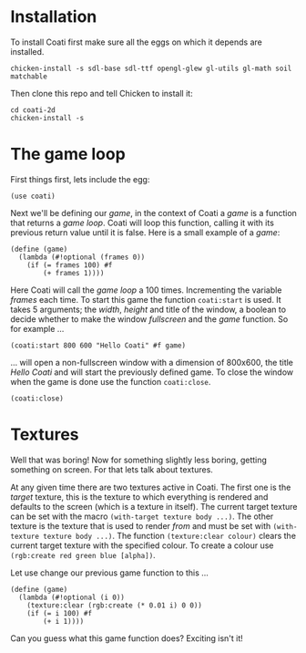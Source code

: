 * Installation

To install Coati first make sure all the eggs on which it depends are installed.
: chicken-install -s sdl-base sdl-ttf opengl-glew gl-utils gl-math soil matchable
Then clone this repo and tell Chicken to install it:
: cd coati-2d
: chicken-install -s

* The game loop

First things first, lets include the egg:
: (use coati)
Next we'll be defining our /game/, in the context of Coati a /game/ is a function that returns a /game loop/. Coati will loop this function, calling it with its previous return value until it is false.
Here is a small example of a /game/:
: (define (game)
:   (lambda (#!optional (frames 0))
:     (if (= frames 100) #f
:         (+ frames 1))))
Here Coati will call the /game loop/ a 100 times. Incrementing the variable /frames/ each time. To start this game the function ~coati:start~ is used. It takes 5 arguments; the /width/, /height/ and title of the window, a boolean to decide whether to make the window /fullscreen/ and the /game/ function. So for example ...
: (coati:start 800 600 "Hello Coati" #f game)
... will open a non-fullscreen window with a dimension of 800x600, the title /Hello Coati/ and will start the previously defined game.
To close the window when the game is done use the function ~coati:close~.
: (coati:close)

* Textures

Well that was boring! Now for something slightly less boring, getting something on screen. For that lets talk about textures.

At any given time there are two textures active in Coati. The first one is the /target/ texture, this is the texture to which everything is rendered and defaults to the screen (which is a texture in itself). The current target texture can be set with the macro ~(with-target texture body ...)~. The other texture is the texture that is used to render /from/ and must be set with ~(with-texture texture body ...)~.
The function ~(texture:clear colour)~ clears the current target texture with the specified colour. To create a colour use ~(rgb:create red green blue [alpha])~.

Let use change our previous game function to this ...
: (define (game)
:   (lambda (#!optional (i 0))
:     (texture:clear (rgb:create (* 0.01 i) 0 0))
:     (if (= i 100) #f
:         (+ i 1))))
Can you guess what this game function does? Exciting isn't it!






